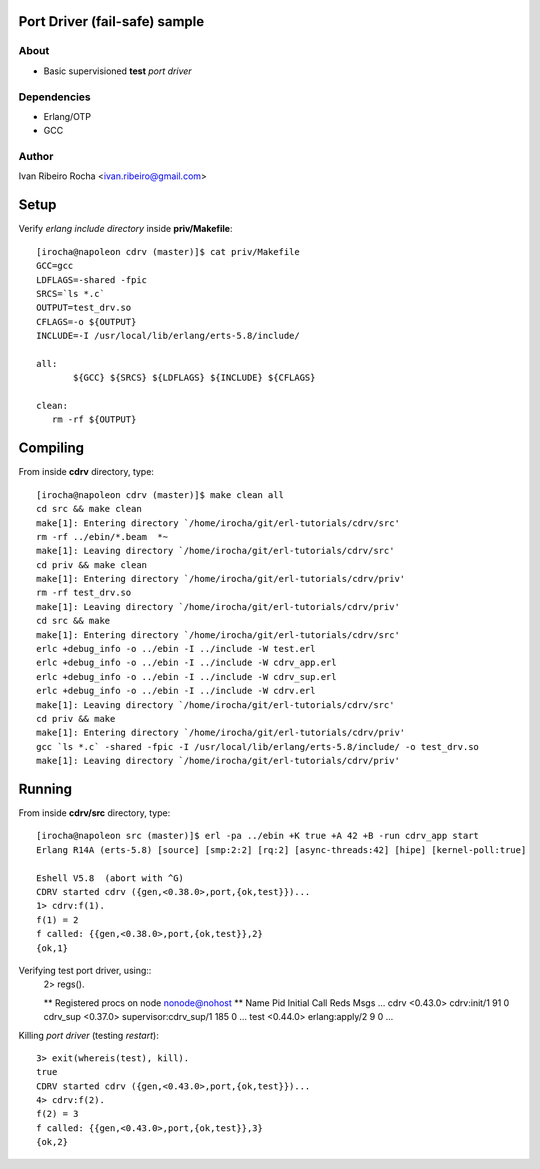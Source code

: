 ==============================
Port Driver (fail-safe) sample
==============================

About
-----
* Basic supervisioned **test** *port driver*

Dependencies
------------
- Erlang/OTP
- GCC

Author
------
Ivan Ribeiro Rocha <ivan.ribeiro@gmail.com> 

=====
Setup
=====

Verify *erlang include directory* inside **priv/Makefile**::

 [irocha@napoleon cdrv (master)]$ cat priv/Makefile 
 GCC=gcc
 LDFLAGS=-shared -fpic
 SRCS=`ls *.c`
 OUTPUT=test_drv.so
 CFLAGS=-o ${OUTPUT}
 INCLUDE=-I /usr/local/lib/erlang/erts-5.8/include/

 all:
	${GCC} ${SRCS} ${LDFLAGS} ${INCLUDE} ${CFLAGS}

 clean:
    rm -rf ${OUTPUT}


=========
Compiling
=========

From inside **cdrv** directory, type::

 [irocha@napoleon cdrv (master)]$ make clean all
 cd src && make clean
 make[1]: Entering directory `/home/irocha/git/erl-tutorials/cdrv/src'
 rm -rf ../ebin/*.beam  *~
 make[1]: Leaving directory `/home/irocha/git/erl-tutorials/cdrv/src'
 cd priv && make clean
 make[1]: Entering directory `/home/irocha/git/erl-tutorials/cdrv/priv'
 rm -rf test_drv.so
 make[1]: Leaving directory `/home/irocha/git/erl-tutorials/cdrv/priv'
 cd src && make
 make[1]: Entering directory `/home/irocha/git/erl-tutorials/cdrv/src'
 erlc +debug_info -o ../ebin -I ../include -W test.erl
 erlc +debug_info -o ../ebin -I ../include -W cdrv_app.erl
 erlc +debug_info -o ../ebin -I ../include -W cdrv_sup.erl
 erlc +debug_info -o ../ebin -I ../include -W cdrv.erl
 make[1]: Leaving directory `/home/irocha/git/erl-tutorials/cdrv/src'
 cd priv && make
 make[1]: Entering directory `/home/irocha/git/erl-tutorials/cdrv/priv'
 gcc `ls *.c` -shared -fpic -I /usr/local/lib/erlang/erts-5.8/include/ -o test_drv.so
 make[1]: Leaving directory `/home/irocha/git/erl-tutorials/cdrv/priv'

=======
Running
=======

From inside **cdrv/src** directory, type::

 [irocha@napoleon src (master)]$ erl -pa ../ebin +K true +A 42 +B -run cdrv_app start
 Erlang R14A (erts-5.8) [source] [smp:2:2] [rq:2] [async-threads:42] [hipe] [kernel-poll:true]

 Eshell V5.8  (abort with ^G)
 CDRV started cdrv ({gen,<0.38.0>,port,{ok,test}})...
 1> cdrv:f(1).
 f(1) = 2
 f called: {{gen,<0.38.0>,port,{ok,test}},2}
 {ok,1}

Verifying test port driver, using::
 2> regs().

 ** Registered procs on node nonode@nohost **
 Name                  Pid          Initial Call                      Reds Msgs
 ...
 cdrv                  <0.43.0>     cdrv:init/1                         91    0
 cdrv_sup              <0.37.0>     supervisor:cdrv_sup/1              185    0
 ...
 test                  <0.44.0>     erlang:apply/2                       9    0
 ...

Killing *port driver* (testing *restart*)::

 3> exit(whereis(test), kill).
 true
 CDRV started cdrv ({gen,<0.43.0>,port,{ok,test}})...
 4> cdrv:f(2).                
 f(2) = 3
 f called: {{gen,<0.43.0>,port,{ok,test}},3}
 {ok,2}


